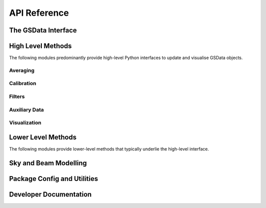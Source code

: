 API Reference
=============

The GSData Interface
--------------------
.. autosummary::
    :toctree: _autosummary
    :template: module.rst

    edges_analysis.gsdata.gsdata
    edges_analysis.gsdata.datamodel
    edges_analysis.gsdata.gsflag
    edges_analysis.gsdata.history
    edges_analysis.gsdata.select


High Level Methods
------------------
The following modules predominantly provide high-level Python interfaces to update
and visualise GSData objects.

Averaging
~~~~~~~~~
.. autosummary::
    :toctree: _autosummary
    :template: module.rst

    edges_analysis.averaging.combiners
    edges_analysis.averaging.freqbin
    edges_analysis.averaging.lstbin

Calibration
~~~~~~~~~~~
.. autosummary::
    :toctree: _autosummary
    :template: module.rst

    edges_analysis.calibration.calibrate

Filters
~~~~~~~
.. autosummary::
    :toctree: _autosummary
    :template: module.rst

    edges_analysis.filters.filters
    edges_analysis.filters.lst_model

Auxiliary Data
~~~~~~~~~~~~~~
.. autosummary::
    :toctree: _autosummary
    :template: module.rst

    edges_analysis.aux_data

Visualization
~~~~~~~~~~~~~
.. autosummary::
    :toctree: _autosummary
    :template: module.rst

    edges_analysis.plots


Lower Level Methods
-------------------
The following modules provide lower-level methods that typically underlie the high-level
interface.

.. autosummary::
    :toctree: _autosummary
    :template: module.rst

    edges_analysis.averaging.averaging
    edges_analysis.calibration.labcal
    edges_analysis.calibration.loss
    edges_analysis.calibration.s11

Sky and Beam Modelling
----------------------
.. autosummary::
    :toctree: _autosummary
    :template: module.rst

    edges_analysis.sky_models
    edges_analysis.beams

Package Config and Utilities
----------------------------
.. autosummary::
    :toctree: _autosummary
    :template: module.rst

    edges_analysis.const
    edges_analysis.config
    edges_analysis.tools
    edges_analysis.coordinates

Developer Documentation
-----------------------
.. autosummary::
    :toctree: _autosummary
    :template: module.rst

    edges_analysis._workflow
